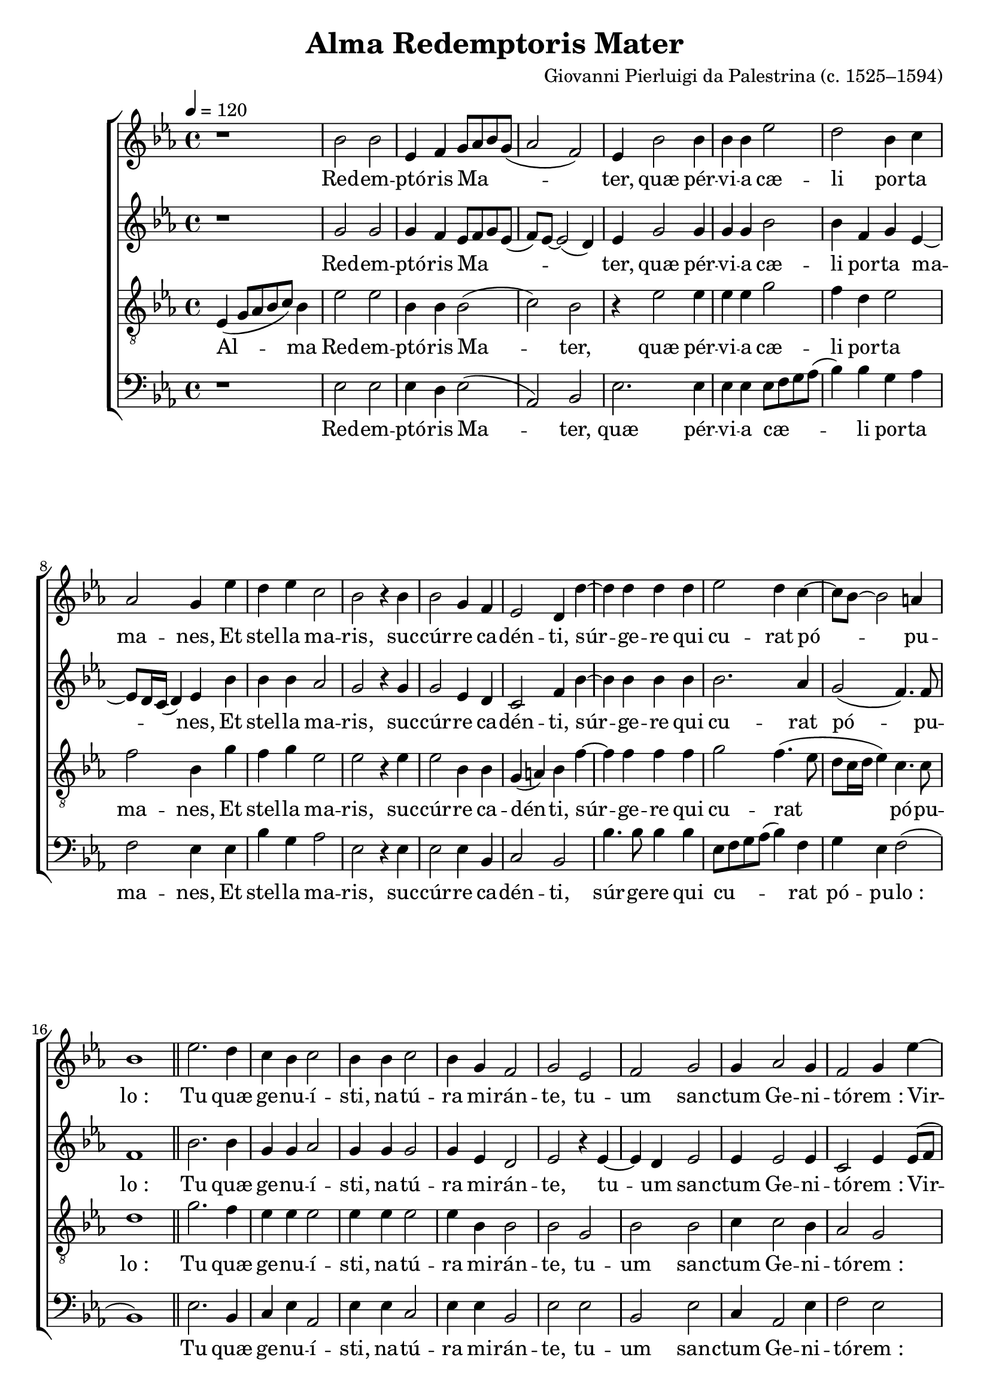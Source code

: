 \version "2.14.2"

songTitle = "Alma Redemptoris Mater"
tuneComposer = "Giovanni Pierluigi da Palestrina (c. 1525–1594)"
tuneSource = \markup \null

global = {
  \key ees \major
  \time 4/4
  \dynamicUp
  \autoBeamOff
  %\override DynamicTextSpanner #'style = #'none
  \tempo 4 = 120
}

sopMusic = \relative c' {
	r1 |
  bes'2 bes |
  ees,4 f g8[ aes bes g]( |
  aes2 f) |
  ees4 bes'2 bes4 |
  bes bes ees2 |
  d2 bes4 c |
  
  aes2 g4 ees' |
  d ees c2 |
  bes2 r4 bes |
  bes2 g4 f |
  ees2 d4 d'~ |
  d d d d |
  
  ees2 d4 c~ |
  c8[ bes]~ bes2 a4 |
  bes1 \bar"||"
  ees2. d4 |
  c bes c2 |
  bes4 bes c2 |
  bes4 g f2 |
  g ees |
  f g |
  
  %page2
  g4 aes2 g4 |
  f2 g4 ees'~ |
  ees d c2 |
  bes1 |
  r4 ees2 d4 |
  c4. c8 bes4 c~ |
  c8 bes bes2 a4 |
  
  bes bes bes bes~ |
  bes aes g ees~ |
  ees8[ f g ees]( f2) |
  g1 \bar"||"
  ees2 f |
  g aes |
  f1 |
  g4.( aes8 bes2) |
  r2 r4 bes~ |
  
  bes a bes ees, |
  f g aes2~ |
  aes4( g f2) |
  ees2 r4 ees'~ |
  ees d ees c |
  des2 c |
  bes1 |
  bes \bar"|."
}
sopWords = \lyricmode {
  Red -- em -- ptó -- ris Ma -- ter, quæ pér -- vi -- a cæ -- li por -- ta ma -- nes,
  Et stel -- la ma -- ris, suc -- cúr -- re ca -- dén -- ti,
  súr -- ge -- re qui cu -- rat pó -- pu -- lo_:
  Tu quæ ge -- nu -- í -- sti, na -- tú -- ra mi -- rán -- te, tu -- um san -- ctum Ge -- ni -- tó -- rem_:
  Vir -- go pri -- us ac po -- sté -- ri -- us, 
    ac po -- sté -- ri -- us, 
  Ga -- bri -- é -- lis ab o -- re
  su -- mens il -- lud A -- ve, pec -- ca -- tó -- rum mi -- se -- ré -- re,
    pec -- ca -- tó -- rum mi -- se -- ré -- re.
}

altoMusic = \relative c' {
  r1 |
  g'2 g |
  g4 f ees8[ f g ees]( |
  f)[ ees]~ ees2( d4) |
  ees4 g2 g4 |
  g g bes2 |
  bes4 f g ees~ |
  
  ees8[ d16 c]( d4) ees bes' |
  bes bes aes2 |
  g2 r4 g |
  g2 ees4 d |
  c2 f4 bes~ |
  bes bes bes bes |
  
  bes2. aes4 |
  g2( f4.) f8 |
  f1 \bar"||"
  bes2. bes4 |
  g g aes2 |
  g4 g g2 |
  g4 ees d2 |
  ees r4 ees~ |
  ees d ees2 |
  
  %page2
  ees4 ees2 ees4 |
  c2 ees4 ees8[( f] |
  g[ aes] bes2) aes4 |
  g2. f4 |
  r4 ees8([ f] g[ aes] bes4)~ |
  bes aes g( f8[ ees] |
  g4) f f2 |
  
  r4 g g g~ |
  g f ees g~ |
  g8[( f] ees2 d4) |
  ees1 \bar"||"
  bes2 d |
  ees ees4 ees~ |
  ees( d8[ c] d2) |
  ees4 g2( f8[ ees] |
  f2.) f4 |
  
  g4 f ees4.( d8 |
  c4) bes aes4.( bes8 |
  c[ d] ees2 d4) |
  ees4 g2( f8[ ees] |
  g4) f ees8[ f g aes]( |
  bes2) ees,4 f~ |
  f ees2 d4 |
  ees1 \bar"|."
}
altoWords = \lyricmode {
  Red -- em -- ptó -- ris Ma -- ter, quæ pér -- vi -- a cæ -- li por -- ta ma -- nes,
  Et stel -- la ma -- ris, suc -- cúr -- re ca -- dén -- ti,
  súr -- ge -- re qui cu -- rat pó -- pu -- lo_:
  Tu quæ ge -- nu -- í -- sti, na -- tú -- ra mi -- rán -- te, tu -- um san -- ctum Ge -- ni -- tó -- rem_:
  Vir -- go pri -- us ac po -- sté -- ri -- us, 
  Ga -- bri -- é -- lis ab o -- re
  su -- mens il -- lud A -- ve, pec -- ca -- tó -- rum mi -- se -- ré -- re,
    pec -- ca -- tó -- rum mi -- se -- ré -- re.
}

tenorMusic = \relative c' {
  ees,4( g8[ aes bes c]) bes4 |
  ees2 ees |
  bes4 bes bes2( |
  c) bes |
  r4 ees2 ees4 |
  ees ees g2 |
  f4 d ees2 |
  
  f2 bes,4 g' |
  f g ees2 |
  ees r4 ees |
  ees2 bes4 bes |
  g( a) bes f'~ |
  f f f f |
  
  g2 f4.( ees8 |
  d[ c16 d] ees4) c4. c8 |
  d1 \bar"||"
  g2. f4 |
  ees ees ees2 |
  ees4 ees ees2 |
  ees4 bes bes2 |
  bes g |
  bes bes |
  
  %page2
  c4 c2 bes4 |
  aes2 g |
  r1 |
  r4 ees'2 d4 |
  c2 bes |
  r2 ees~ |
  ees4 d c4. c8 |
  
  bes4 ees ees ees~ |
  ees c c2 |
  bes1 |
  bes \bar"||"
  g2 bes |
  bes c |
  bes1 |
  bes4 ees2( d8[ c] |
  d4) c d2 |
  
  ees4 c bes aes8([ bes] |
  c[ d] ees2 d4) |
  ees2 r |
  bes2. a4 |
  bes2 ees, |
  f4 g aes2~ |
  aes4( g f2) |
  g1 \bar"|."
}

tenorWords = \lyricmode {
  Al -- ma Red -- em -- ptó -- ris Ma -- ter, quæ pér -- vi -- a cæ -- li por -- ta ma -- nes,
  Et stel -- la ma -- ris, suc -- cúr -- re ca -- dén -- ti,
  súr -- ge -- re qui cu -- rat pó -- pu -- lo_:
  Tu quæ ge -- nu -- í -- sti, na -- tú -- ra mi -- rán -- te, tu -- um san -- ctum Ge -- ni -- tó -- rem_:
  Vir -- go pri -- us ac po -- sté -- ri -- us,
  Ga -- bri -- é -- lis ab o -- re
  su -- mens il -- lud A -- ve, pec -- ca -- tó -- rum mi -- se -- ré -- re,
    pec -- ca -- tó -- rum mi -- se -- ré -- re.
}

bassMusic = \relative c' {
  r1 |
  ees,2 ees |
  ees4 d ees2( |
  aes,) bes |
  ees2. ees4 |
  ees ees ees8[ f g aes]( |
  bes4) bes g aes |
  
  f2 ees4 ees |
  bes' g aes2 |
  ees r4 ees |
  ees2 ees4 bes |
  c2 bes |
  bes'4. bes8 bes4 bes |
  
  ees,8[ f g aes]( bes4) f |
  g4 ees f2( |
  bes,1) \bar"||"
  ees2. bes4 |
  c ees aes,2 |
  ees'4 ees c2 |
  ees4 ees bes2 |
  ees ees |
  bes ees |
  
  %page2
  c4 aes2 ees'4 |
  f2 ees |
  r1 |
  r4 ees8[ f g aes]( bes4)~ |
  bes aes g4.( f8 |
  ees4) f g aes |
  bes4. bes8 f2 |
  
  r4 ees ees ees~ |
  ees f c4.( d8 |
  ees2) bes |
  ees1 \bar"||"
  ees2 bes |
  ees aes, |
  bes1 |
  ees2 r4 bes'~ |
  bes a bes2 |
  
  ees,4 f g aes~ |
  aes( g f2) |
  ees bes |
  ees c |
  bes c |
  bes( aes) |
  bes1 |
  ees \bar"|."
}
bassWords = \lyricmode {
  Red -- em -- ptó -- ris Ma -- ter, quæ pér -- vi -- a cæ -- li por -- ta ma -- nes,
  Et stel -- la ma -- ris, suc -- cúr -- re ca -- dén -- ti,
  súr -- ge -- re qui cu -- rat pó -- pu -- lo_:
  Tu quæ ge -- nu -- í -- sti, na -- tú -- ra mi -- rán -- te, tu -- um san -- ctum Ge -- ni -- tó -- rem_:
  Vir -- go pri -- us ac po -- sté -- ri -- us, Ga -- bri -- é -- lis ab o -- re
  su -- mens il -- lud A -- ve, pec -- ca -- tó -- rum mi -- se -- ré -- re,
    pec -- ca -- tó -- rum mi -- se -- ré -- re.
}

\bookpart { 
\header {
  title = \songTitle
  composer = \tuneComposer
  source = \tuneSource
}
\score {
<<
    \new ChoirStaff <<
    \new Staff = sop <<
      \new Voice = "sopranos" { \global \sopMusic }
    >>
    \new Lyrics = "sopranos"  \lyricsto "sopranos" \sopWords
    \new Staff = alt <<
      \new Voice = "altos" { \global \altoMusic }
    >>
    \new Lyrics = "altos"  \lyricsto "altos" \altoWords
    \new Staff = ten <<
      \clef "treble_8"
      \new Voice = "tenors" { \global \tenorMusic }
    >>
    \new Lyrics = "tenors" \lyricsto "tenors" \tenorWords
    \new Staff = bas <<
      \clef bass
      \new Voice = "basses" { \global \bassMusic }
    >>
    \new Lyrics = "basses" \lyricsto "basses" \bassWords
  >>
%    \new PianoStaff << \new Staff { \new Voice { \pianoRH } } \new Staff { \clef "bass" \pianoLH } >>
  >>
  \layout {
    \context {
      \Lyrics
      \override LyricText #'font-size = #1.3
      \override VerticalAxisGroup #'staff-affinity = #0
    }
    \context {
      \Score
      \override SpacingSpanner #'base-shortest-duration = #(ly:make-moment 1 8)
      \override SpacingSpanner #'common-shortest-duration = #(ly:make-moment 1 4)
    }
    \context {
      % Remove all empty staves
      \Staff \RemoveEmptyStaves \override VerticalAxisGroup #'remove-first = ##t
    }
  }

    \midi {
        \set Staff.midiInstrument = "flute" 
        \context {
            \Staff \remove "Staff_performer"
        }
        \context {
            \Voice \consists "Staff_performer"
        }
    }
}
}

